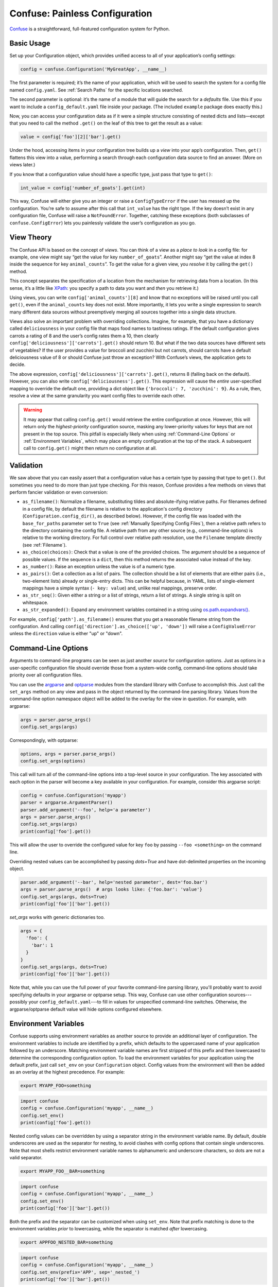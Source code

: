 Confuse: Painless Configuration
===============================

`Confuse`_ is a straightforward, full-featured configuration system
for Python.

.. _Confuse: https://github.com/beetbox/confuse


Basic Usage
-----------

Set up your Configuration object, which provides unified access to
all of your application’s config settings:

.. code-block:: python

    config = confuse.Configuration('MyGreatApp', __name__)

The first parameter is required; it’s the name of your application, which
will be used to search the system for a config file named ``config.yaml``.
See :ref:`Search Paths` for the specific locations searched.

The second parameter is optional: it’s the name of a module that will
guide the search for a *defaults* file. Use this if you want to include a
``config_default.yaml`` file inside your package. (The included
``example`` package does exactly this.)

Now, you can access your configuration data as if it were a simple
structure consisting of nested dicts and lists—except that you need to
call the method ``.get()`` on the leaf of this tree to get the result as
a value:

.. code-block:: python

    value = config['foo'][2]['bar'].get()

Under the hood, accessing items in your configuration tree builds up a
*view* into your app’s configuration. Then, ``get()`` flattens this view
into a value, performing a search through each configuration data source
to find an answer. (More on views later.)

If you know that a configuration value should have a specific type, just
pass that type to ``get()``:

.. code-block:: python

    int_value = config['number_of_goats'].get(int)

This way, Confuse will either give you an integer or raise a
``ConfigTypeError`` if the user has messed up the configuration. You’re
safe to assume after this call that ``int_value`` has the right type. If
the key doesn’t exist in any configuration file, Confuse will raise a
``NotFoundError``. Together, catching these exceptions (both subclasses
of ``confuse.ConfigError``) lets you painlessly validate the user’s
configuration as you go.


View Theory
-----------

The Confuse API is based on the concept of *views*. You can think of a
view as a *place to look* in a config file: for example, one view might
say “get the value for key ``number_of_goats``”. Another might say “get
the value at index 8 inside the sequence for key ``animal_counts``”. To
get the value for a given view, you *resolve* it by calling the
``get()`` method.

This concept separates the specification of a location from the
mechanism for retrieving data from a location. (In this sense, it’s a
little like `XPath`_: you specify a path to data you want and *then* you
retrieve it.)

Using views, you can write ``config['animal_counts'][8]`` and know that
no exceptions will be raised until you call ``get()``, even if the
``animal_counts`` key does not exist. More importantly, it lets you
write a single expression to search many different data sources without
preemptively merging all sources together into a single data structure.

Views also solve an important problem with overriding collections.
Imagine, for example, that you have a dictionary called
``deliciousness`` in your config file that maps food names to tastiness
ratings. If the default configuration gives carrots a rating of 8 and
the user’s config rates them a 10, then clearly
``config['deliciousness']['carrots'].get()`` should return 10. But what
if the two data sources have different sets of vegetables? If the user
provides a value for broccoli and zucchini but not carrots, should
carrots have a default deliciousness value of 8 or should Confuse just
throw an exception? With Confuse’s views, the application gets to decide.

The above expression, ``config['deliciousness']['carrots'].get()``,
returns 8 (falling back on the default). However, you can also write
``config['deliciousness'].get()``. This expression will cause the
*entire* user-specified mapping to override the default one, providing a
dict object like ``{'broccoli': 7, 'zucchini': 9}``. As a rule, then,
resolve a view at the same granularity you want config files to override
each other.

.. warning::
    It may appear that calling ``config.get()`` would retrieve the entire
    configuration at once. However, this will return only the
    *highest-priority* configuration source, masking any lower-priority
    values for keys that are not present in the top source. This pitfall is
    especially likely when using :ref:`Command-Line Options` or
    :ref:`Environment Variables`, which may place an empty configuration
    at the top of the stack. A subsequent call to ``config.get()`` might
    then return no configuration at all.

.. _XPath: http://www.w3.org/TR/xpath/


Validation
----------

We saw above that you can easily assert that a configuration value has a
certain type by passing that type to ``get()``. But sometimes you need
to do more than just type checking. For this reason, Confuse provides a
few methods on views that perform fancier validation or even
conversion:

* ``as_filename()``: Normalize a filename, substituting tildes and
  absolute-ifying relative paths. For filenames defined in a config file,
  by default the filename is relative to the application's config directory
  (``Configuration.config_dir()``, as described below). However, if the config
  file was loaded with the ``base_for_paths`` parameter set to ``True``
  (see :ref:`Manually Specifying Config Files`), then a relative path refers
  to the directory containing the config file. A relative path from any other
  source (e.g., command-line options) is relative to the working directory. For
  full control over relative path resolution, use the ``Filename`` template
  directly (see :ref:`Filename`).
* ``as_choice(choices)``: Check that a value is one of the provided
  choices. The argument should be a sequence of possible values. If the
  sequence is a ``dict``, then this method returns the associated value
  instead of the key.
* ``as_number()``: Raise an exception unless the value is of a numeric
  type.
* ``as_pairs()``: Get a collection as a list of pairs. The collection
  should be a list of elements that are either pairs (i.e., two-element
  lists) already or single-entry dicts. This can be helpful because, in
  YAML, lists of single-element mappings have a simple syntax (``- key:
  value``) and, unlike real mappings, preserve order.
* ``as_str_seq()``: Given either a string or a list of strings, return a list
  of strings. A single string is split on whitespace.
* ``as_str_expanded()``: Expand any environment variables contained in
  a string using `os.path.expandvars()`_.

.. _os.path.expandvars(): https://docs.python.org/library/os.path.html#os.path.expandvars

For example, ``config['path'].as_filename()`` ensures that you get a
reasonable filename string from the configuration. And calling
``config['direction'].as_choice(['up', 'down'])`` will raise a
``ConfigValueError`` unless the ``direction`` value is either "up" or
"down".


Command-Line Options
--------------------

Arguments to command-line programs can be seen as just another *source*
for configuration options. Just as options in a user-specific
configuration file should override those from a system-wide config,
command-line options should take priority over all configuration files.

You can use the `argparse`_ and `optparse`_ modules from the standard
library with Confuse to accomplish this. Just call the ``set_args``
method on any view and pass in the object returned by the command-line
parsing library. Values from the command-line option namespace object
will be added to the overlay for the view in question. For example, with
argparse:

.. code-block:: python

    args = parser.parse_args()
    config.set_args(args)

Correspondingly, with optparse:

.. code-block:: python

    options, args = parser.parse_args()
    config.set_args(options)

This call will turn all of the command-line options into a top-level
source in your configuration. The key associated with each option in the
parser will become a key available in your configuration. For example,
consider this argparse script:

.. code-block:: python

    config = confuse.Configuration('myapp')
    parser = argparse.ArgumentParser()
    parser.add_argument('--foo', help='a parameter')
    args = parser.parse_args()
    config.set_args(args)
    print(config['foo'].get())

This will allow the user to override the configured value for key
``foo`` by passing ``--foo <something>`` on the command line.

Overriding nested values can be accomplished by passing `dots=True` and
have dot-delimited properties on the incoming object.

.. code-block:: python

    parser.add_argument('--bar', help='nested parameter', dest='foo.bar')
    args = parser.parse_args()  # args looks like: {'foo.bar': 'value'}
    config.set_args(args, dots=True)
    print(config['foo']['bar'].get())

`set_args` works with generic dictionaries too.

.. code-block:: python

    args = {
      'foo': {
        'bar': 1
      }
    }
    config.set_args(args, dots=True)
    print(config['foo']['bar'].get())

.. _argparse: http://docs.python.org/dev/library/argparse.html
.. _parse_args: http://docs.python.org/library/argparse.html#the-parse-args-method
.. _optparse: http://docs.python.org/library/optparse.html

Note that, while you can use the full power of your favorite
command-line parsing library, you'll probably want to avoid specifying
defaults in your argparse or optparse setup. This way, Confuse can use
other configuration sources---possibly your
``config_default.yaml``---to fill in values for unspecified
command-line switches. Otherwise, the argparse/optparse default value
will hide options configured elsewhere.


Environment Variables
---------------------

Confuse supports using environment variables as another source to provide an
additional layer of configuration. The environment variables to include are
identified by a prefix, which defaults to the uppercased name of your
application followed by an underscore. Matching environment variable names
are first stripped of this prefix and then lowercased to determine the
corresponding configuration option. To load the environment variables for
your application using the default prefix, just call ``set_env`` on your
``Configuration`` object. Config values from the environment will then be
added as an overlay at the highest precedence. For example:

.. code-block:: sh

    export MYAPP_FOO=something

.. code-block:: python

    import confuse
    config = confuse.Configuration('myapp', __name__)
    config.set_env()
    print(config['foo'].get())

Nested config values can be overridden by using a separator string in the
environment variable name. By default, double underscores are used as the
separator for nesting, to avoid clashes with config options that contain
single underscores. Note that most shells restrict environment variable names
to alphanumeric and underscore characters, so dots are not a valid separator.

.. code-block:: sh

    export MYAPP_FOO__BAR=something

.. code-block:: python

    import confuse
    config = confuse.Configuration('myapp', __name__)
    config.set_env()
    print(config['foo']['bar'].get())

Both the prefix and the separator can be customized when using ``set_env``.
Note that prefix matching is done to the environment variables *prior* to
lowercasing, while the separator is matched *after* lowercasing.

.. code-block:: sh

    export APPFOO_NESTED_BAR=something

.. code-block:: python

    import confuse
    config = confuse.Configuration('myapp', __name__)
    config.set_env(prefix='APP', sep='_nested_')
    print(config['foo']['bar'].get())

For configurations that include lists, use integers starting from 0 as nested
keys to invoke "list conversion." If any of the sibling nested keys are not
integers or the integers are not sequential starting from 0, then conversion
will not be performed. Nested lists and combinations of nested dicts and lists
are supported.

.. code-block:: sh

    export MYAPP_FOO__0=first
    export MYAPP_FOO__1=second
    export MYAPP_FOO__2__BAR__0=nested
    
.. code-block:: python

    import confuse
    config = confuse.Configuration('myapp', __name__)
    config.set_env()
    print(config['foo'].get())  # ['first', 'second', {'bar': ['nested']}]

For consistency with YAML config files, the values of environment variables
are type converted using the same YAML parser used for file-based configs.
This means that numeric strings will be converted to integers or floats, "true"
and "false" will be converted to booleans, and the empty string or "null" will
be converted to ``None``. Setting an environment variable to the empty string
or "null" allows unsetting a config value from a lower-precedence source.

To change the lowercasing and list handling behaviors when loading environment
variables or to enable full YAML parsing of environment variables, you can
initialize an ``EnvSource`` configuration source directly.

If you use config overlays from both command-line args and environment
variables, the order of calls to ``set_args`` and ``set_env`` will
determine the precedence, with the last call having the highest precedence.


Search Paths
------------

Confuse looks in a number of locations for your application's
configurations. The locations are determined by the platform. For each
platform, Confuse has a list of directories in which it looks for a
directory named after the application. For example, the first search
location on Unix-y systems is ``$XDG_CONFIG_HOME/AppName`` for an
application called ``AppName``.

Here are the default search paths for each platform:

* macOS: ``~/.config/app`` and ``~/Library/Application Support/app``
* Other Unix: ``~/.config/app`` and ``/etc/app``
* Windows: ``%APPDATA%\app`` where the `APPDATA` environment variable falls
  back to ``%HOME%\AppData\Roaming`` if undefined

Both macOS and other Unix operating sytems also try to use the
``XDG_CONFIG_HOME`` and ``XDG_CONFIG_DIRS`` environment variables if set
then search those directories as well.

Users can also add an override configuration directory with an
environment variable. The variable name is the application name in
capitals with "DIR" appended: for an application named ``AppName``, the
environment variable is ``APPNAMEDIR``.


Manually Specifying Config Files
--------------------------------

You may want to leverage Confuse's features without :ref:`Search Paths`.
This can be done by manually specifying the YAML files you want to include,
which also allows changing how relative paths in the file will be resolved:

.. code-block:: python

    import confuse
    # Instantiates config. Confuse searches for a config_default.yaml
    config = confuse.Configuration('MyGreatApp', __name__)
    # Add config items from specified file. Relative path values within the
    # file are resolved relative to the application's configuration directory.
    config.set_file('subdirectory/default_config.yaml')
    # Add config items from a second file. If some items were already defined,
    # they will be overwritten (new file precedes the previous ones). With
    # `base_for_paths` set to True, relative path values in this file will be
    # resolved relative to the config file's directory (i.e., 'subdirectory').
    config.set_file('subdirectory/local_config.yaml', base_for_paths=True)

    val = config['foo']['bar'].get(int)


Your Application Directory
--------------------------

Confuse provides a simple helper, ``Configuration.config_dir()``, that
gives you a directory used to store your application's configuration. If
a configuration file exists in any of the searched locations, then the
highest-priority directory containing a config file is used. Otherwise,
a directory is created for you and returned. So you can always expect
this method to give you a directory that actually exists.

As an example, you may want to migrate a user's settings to Confuse from
an older configuration system such as `ConfigParser`_. Just do something
like this:

.. code-block:: python

    config_filename = os.path.join(config.config_dir(),
                                   confuse.CONFIG_FILENAME)
    with open(config_filename, 'w') as f:
        yaml.dump(migrated_config, f)

.. _ConfigParser: http://docs.python.org/library/configparser.html


Dynamic Updates
---------------

Occasionally, a program will need to modify its configuration while it's
running. For example, an interactive prompt from the user might cause
the program to change a setting for the current execution only. Or the
program might need to add a *derived* configuration value that the user
doesn't specify.

To facilitate this, Confuse lets you *assign* to view objects using
ordinary Python assignment. Assignment will add an overlay source that
precedes all other configuration sources in priority. Here's an example
of programmatically setting a configuration value based on a ``DEBUG``
constant:

.. code-block:: python

    if DEBUG:
        config['verbosity'] = 100
    ...
    my_logger.setLevel(config['verbosity'].get(int))

This example allows the constant to override the default verbosity
level, which would otherwise come from a configuration file.

Assignment works by creating a new "source" for configuration data at
the top of the stack. This new source takes priority over all other,
previously-loaded sources. You can cause this explicitly by calling the
``set()`` method on any view. A related method, ``add()``, works
similarly but instead adds a new *lowest-priority* source to the bottom
of the stack. This can be used to provide defaults for options that may
be overridden by previously-loaded configuration files.


YAML Tweaks
-----------

Confuse uses the `PyYAML`_ module to parse YAML configuration files. However, it
deviates very slightly from the official YAML specification to provide a few
niceties suited to human-written configuration files. Those tweaks are:

.. _pyyaml: http://pyyaml.org/

- All strings are returned as Python Unicode objects.
- YAML maps are parsed as Python `OrderedDict`_ objects. This means that you
  can recover the order that the user wrote down a dictionary.
- Bare strings can begin with the % character. In stock PyYAML, this will throw
  a parse error.

.. _OrderedDict: http://docs.python.org/2/library/collections.html#collections.OrderedDict

To produce a YAML string reflecting a configuration, just call
``config.dump()``. This does not cleanly round-trip YAML,
but it does play some tricks to preserve comments and spacing in the original
file.

Custom YAML Loaders
'''''''''''''''''''

You can also specify your own `PyYAML`_ `Loader` object to parse YAML
files. Supply the `loader` parameter to a `Configuration` constructor,
like this:

.. code-block:: python

    config = confuse.Configuration("name", loader=yaml.Loaded)

To imbue a loader with Confuse's special parser overrides, use its
`add_constructors` method:

.. code-block:: python

    class MyLoader(yaml.Loader):
        ...
    confuse.Loader.add_constructors(MyLoader)
    config = confuse.Configuration("name", loader=MyLoader)


Configuring Large Programs
--------------------------

One problem that must be solved by a configuration system is the issue
of global configuration for complex applications. In a large program
with many components and many config options, it can be unwieldy to
explicitly pass configuration values from component to component. You
quickly end up with monstrous function signatures with dozens of keyword
arguments, decreasing code legibility and testability.

In such systems, one option is to pass a single `Configuration` object
through to each component. To avoid even this, however, it's sometimes
appropriate to use a little bit of shared global state. As evil as
shared global state usually is, configuration is (in my opinion) one
valid use: since configuration is mostly read-only, it's relatively
unlikely to cause the sorts of problems that global values sometimes
can. And having a global repository for configuration option can vastly
reduce the amount of boilerplate threading-through needed to explicitly
pass configuration from call to call.

To use global configuration, consider creating a configuration object in
a well-known module (say, the root of a package). But since this object
will be initialized at module load time, Confuse provides a `LazyConfig`
object that loads your configuration files on demand instead of when the
object is constructed. (Doing complicated stuff like parsing YAML at
module load time is generally considered a Bad Idea.)

Global state can cause problems for unit testing. To alleviate this,
consider adding code to your test fixtures (e.g., `setUp`_ in the
`unittest`_ module) that clears out the global configuration before each
test is run. Something like this:

.. code-block:: python

    config.clear()
    config.read(user=False)

These lines will empty out the current configuration and then re-load
the defaults (but not the user's configuration files). Your tests can
then modify the global configuration values without affecting other
tests since these modifications will be cleared out before the next test
runs.

.. _unittest: http://docs.python.org/2/library/unittest.html
.. _setUp: http://docs.python.org/2/library/unittest.html#unittest.TestCase.setUp


Redaction
---------

You can also mark certain configuration values as "sensitive" and avoid
including them in output. Just set the `redact` flag:

.. code-block:: python

    config['key'].redact = True

Then flatten or dump the configuration like so:

.. code-block:: python

    config.dump(redact=True)

The resulting YAML will contain "key: REDACTED" instead of the original data.
